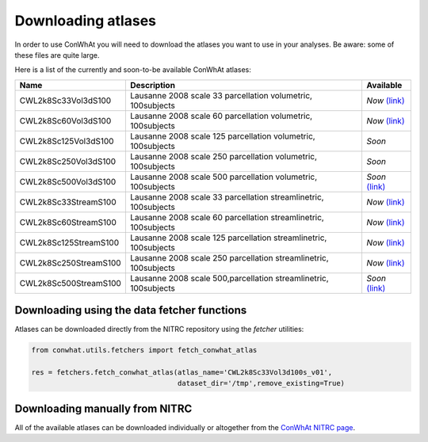 ===================
Downloading atlases
===================

In order to use ConWhAt you will need to download the atlases you want to use in your analyses. Be aware: some of these files are quite large. 

Here is a list of the currently and soon-to-be available ConWhAt atlases:


+------------------------+--------------------------------------+-------------------------------------------------------------------------------------------+
|         Name           |       Description                    | Available                                                                                 |
+========================+======================================+===========================================================================================+
| CWL2k8Sc33Vol3dS100    | Lausanne 2008 scale 33 parcellation  | *Now* `(link) <https://www.nitrc.org/frs/download.php/10381/CWL2k8Sc33Vol3d100s_v1.zip>`_ |
|                        | volumetric, 100subjects              |                                                                                           |
+------------------------+--------------------------------------+-------------------------------------------------------------------------------------------+
| CWL2k8Sc60Vol3dS100    | Lausanne 2008 scale 60 parcellation  | *Now* `(link) <https://www.nitrc.org/frs/download.php/10381/CWL2k8Sc60Vol3d100s_v1.zip>`_ |
|                        | volumetric, 100subjects              |                                                                                           |
+------------------------+--------------------------------------+-------------------------------------------------------------------------------------------+
| CWL2k8Sc125Vol3dS100   | Lausanne 2008 scale 125 parcellation | *Soon*                                                                                    |
|                        | volumetric, 100subjects              |                                                                                           | 
+------------------------+--------------------------------------+-------------------------------------------------------------------------------------------+
| CWL2k8Sc250Vol3dS100   | Lausanne 2008 scale 250 parcellation | *Soon*                                                                                    | 
|                        | volumetric, 100subjects              |                                                                                           | 
+------------------------+--------------------------------------+-------------------------------------------------------------------------------------------+
| CWL2k8Sc500Vol3dS100   | Lausanne 2008 scale 500 parcellation | *Soon* `(link) <https://www.nitrc.org/frs/download.php/10381/CWL2k8Sc60Vol3d100s_v1.zip>`_|
|                        | volumetric, 100subjects              |                                                                                           | 
+------------------------+--------------------------------------+-------------------------------------------------------------------------------------------+
| CWL2k8Sc33StreamS100   | Lausanne 2008 scale 33 parcellation  | *Now* `(link) <https://www.nitrc.org/frs/download.php/10381/CWL2k8Sc60Vol3d100s_v1.zip>`_ |
|                        | streamlinetric, 100subjects          |                                                                                           | 
+------------------------+--------------------------------------+-------------------------------------------------------------------------------------------+
| CWL2k8Sc60StreamS100   | Lausanne 2008 scale 60 parcellation  | *Now* `(link) <https://www.nitrc.org/frs/download.php/10381/CWL2k8Sc33Vol3d100s_v1.zip>`_ |
|                        | streamlinetric, 100subjects          |                                                                                           |
+------------------------+--------------------------------------+-------------------------------------------------------------------------------------------+
| CWL2k8Sc125StreamS100  | Lausanne 2008 scale 125 parcellation | *Now* `(link) <https://www.nitrc.org/frs/download.php/10381/CWL2k8Sc60Vol3d100s_v1.zip>`_ |
|                        | streamlinetric, 100subjects          |                                                                                           |
+------------------------+--------------------------------------+-------------------------------------------------------------------------------------------+
| CWL2k8Sc250StreamS100  | Lausanne 2008 scale 250 parcellation | *Now* `(link) <https://www.nitrc.org/frs/download.php/10381/CWL2k8Sc60Vol3d100s_v1.zip>`_ |
|                        | streamlinetric, 100subjects          |                                                                                           |
+------------------------+--------------------------------------+-------------------------------------------------------------------------------------------+
| CWL2k8Sc500StreamS100  | Lausanne 2008 scale 500,parcellation | *Soon* `(link) <https://www.nitrc.org/frs/download.php/10381/CWL2k8Sc60Vol3d100s_v1.zip>`_|
|                        | streamlinetric, 100subjects          |                                                                                           | 
+------------------------+--------------------------------------+-------------------------------------------------------------------------------------------+


Downloading using the data fetcher functions
---------------------------------------------

Atlases can be downloaded directly from the NITRC repository
using the `fetcher` utilities:

.. code-block:: python

    from conwhat.utils.fetchers import fetch_conwhat_atlas

    res = fetchers.fetch_conwhat_atlas(atlas_name='CWL2k8Sc33Vol3d100s_v01',
                                       dataset_dir='/tmp',remove_existing=True)


Downloading manually from NITRC
-------------------------------

All of the available atlases can be downloaded individually or altogether from the `ConWhAt NITRC page <https://www.nitrc.org/projects/conwhat/>`_.











